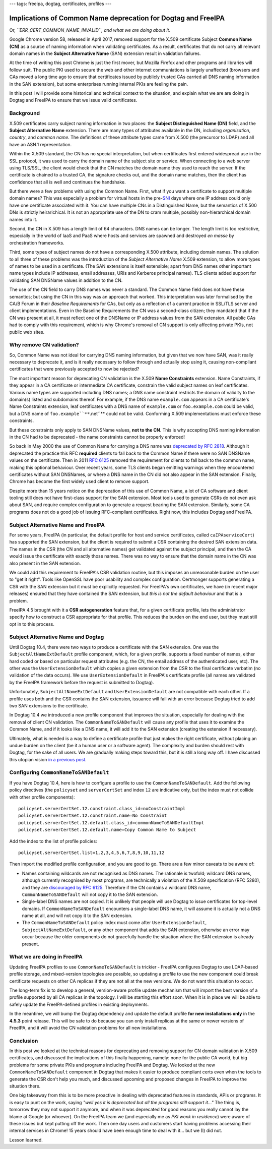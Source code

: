 ---
tags: freeipa, dogtag, certificates, profiles
---

Implications of Common Name deprecation for Dogtag and FreeIPA
==============================================================

Or, *``ERR_CERT_COMMON_NAME_INVALID``, and what we are doing about
it.*

Google Chrome version 58, released in April 2017, removed support
for the X.509 certificate Subject **Common Name (CN)** as a source
of naming information when validating certificates.  As a result,
certificates that do not carry all relevant domain names in the
**Subject Alternative Name** (SAN) extension result in validation
failures.

At the time of writing this post Chrome is just the first mover, but
Mozilla Firefox and other programs and libraries will follow suit.
The public PKI used to secure the web and other internet
communiations is largely unaffected (browsers and CAs moved a long
time ago to ensure that certificates issued by publicly trusted CAs
carried all DNS naming information in the SAN extension), but some
enterprises running internal PKIs are feeling the pain.

In this post I will provide some historical and technical context to
the situation, and explain what we are are doing in Dogtag and
FreeIPA to ensure that we issue valid certificates.


Background
----------

X.509 certificates carry subject naming information in two places:
the **Subject Distinguished Name (DN)** field, and the **Subject
Alternative Name** extension.  There are many types of attributes
available in the DN, including *organisation*, *country*, and
*common name*.  The definitions of these attribute types came from
X.500 (the precursor to LDAP) and all have an ASN.1 representation.

Within the X.509 standard, the CN has no special interpretation, but
when certificates first entered widespread use in the SSL protocol,
it was used to carry the domain name of the subject site or service.
When connecting to a web server using TLS/SSL, the client would
check that the CN matches the domain name they used to reach the
server.  If the certificate is chained to a trusted CA, the
signature checks out, and the domain name matches, then the client
has confidence that all is well and continues the handshake.

But there were a few problems with using the Common Name.  First,
what if you want a certificate to support multiple domain names?
This was especially a problem for virtual hosts in the pre-`SNI`_
days where one IP address could only have one certificate associated
with it.  You can have multiple CNs in a Distinguished Name, but the
semantics of X.500 DNs is strictly heirarichical.  It is not an
appropriate use of the DN to cram multiple, possibly
non-hierarchical domain names into it.

.. _SNI: https://en.wikipedia.org/wiki/Server_Name_Indication

Second, the CN in X.509 has a length limit of 64 characters.  DNS
names can be longer.  The length limit is too restrictive,
especially in the world of IaaS and PaaS where hosts and services
are spawned and destroyed *en masse* by orchestration frameworks.

Third, some types of subject names do not have a corresponding X.500
attribute, including domain names.  The solution to all three of
these problems was the introduction of the *Subject Alternative
Name* X.509 extension, to allow more types of names to be used in a
certificate.  (The SAN extensions is itself extensible; apart from
DNS names other important name types include IP addresses, email
addresses, URIs and Kerberos principal names).  TLS clients added
support for validating SAN DNSName values in addition to the CN.

The use of the CN field to carry DNS names was never a standard.
The Common Name field does not have these semantics; but using the
CN in this way was an approach that worked.  This interpretation was
later formalised by the CA/B Forum in their *Baseline Requirements*
for CAs, but only as a reflection of a current practice in SSL/TLS
server and client implementations.  Even in the Baseline
Requirements the CN was a second-class citizen; they mandated that
if the CN was present at all, it must reflect one of the DNSName or
IP address values from the SAN extension.  All public CAs had to
comply with this requirement, which is why Chrome's removal of CN
support is only affecting private PKIs, not public web sites.

.. _RFC 2818: https://tools.ietf.org/html/rfc2818#page-5


Why remove CN validation?
-------------------------

So, Common Name was not ideal for carrying DNS naming information,
but given that we now have SAN, was it really necessary to deprecate
it, and is it really necessary to follow through and actually stop
using it, causing non-compliant certificates that were previously
accepted to now be rejected?

The most important reason for deprecating CN validation is the X.509
**Name Constraints** extension.  Name Constraints, if they appear in
a CA certificate or intermediate CA certificate, constrain the valid
subject names on leaf certificates.  Various name types are
supported including DNS names; a DNS name constraint restricts the
domain of validity to the domain(s) listed and subdomains thereof.
For example, if the DNS name ``example.com`` appears in a CA
certificate's Name Constraints extension, leaf certificates with a
DNS name of ``example.com`` or ``foo.example.com`` could be valid,
but a DNS name of ``foo.example``**``.net``** could not be valid.
Conforming X.509 implementations must enforce these constraints.

But these constraints only apply to SAN DNSName values, **not to the
CN**.  This is why accepting DNS naming information in the CN had to
be deprecated - the name constraints cannot be properly enforced!

So back in May 2000 the use of Common Name for carrying a DNS name
was `deprecated by RFC 2818`_.  Although it deprecated the practice
this RFC **required** clients to fall back to the Common Name if
there were no SAN DNSName values on the certificate.  Then in 2011
`RFC 6125`_ removed the requirement for clients to fall back to the
common name, making this optional behaviour.  Over recent years,
some TLS clients began emitting warnings when they encountered
certificates without SAN DNSNames, or where a DNS name in the CN did
not also appear in the SAN extension.  Finally, Chrome has become
the first widely used client to remove support.

.. _deprecated by RFC 2818: https://tools.ietf.org/html/rfc2818#section-3.1
.. _RFC 6125: https://tools.ietf.org/html/rfc6125#section-6.4.4

Despite more than 15 years notice on the deprecation of this use of
Common Name, a lot of CA software and client tooling still does not
have first-class support for the SAN extension.  Most tools used to
generate CSRs do not even ask about SAN, and require complex
configuration to generate a request bearing the SAN extension.
Similarly, some CA programs does not do a good job of issuing
RFC-compliant certificates.  Right now, this includes Dogtag and
FreeIPA.


Subject Alternative Name and FreeIPA
------------------------------------

For some years, FreeIPA (in particular, the default profile for host
and service certificates, called ``caIPAserviceCert``) has supported
the SAN extension, but the client is required to submit a CSR
containing the desired SAN extension data.  The names in the CSR
(the CN and all alternative names) get validated against the subject
principal, and then the CA would issue the certificate with exactly
those names.  There was no way to ensure that the domain name in the
CN was also present in the SAN extension.

We could add this requirement to FreeIPA's CSR validation routine,
but this imposes an unreasonable burden on the user to "get it
right".  Tools like OpenSSL have poor usability and complex
configuration.  Certmonger supports generating a CSR with the SAN
extension but it must be explicitly requested.  For FreeIPA's own
certificates, we have (in recent major releases) ensured that they
have contained the SAN extension, but *this is not the default
behaviour* and that is a problem.

FreeIPA 4.5 brought with it a **CSR autogeneration** feature that,
for a given certificate profile, lets the administrator specify how
to construct a CSR appropriate for that profile.  This reduces the
burden on the end user, but they must still opt in to this process.


Subject Alternative Name and Dogtag
-----------------------------------

Until Dogtag 10.4, there were two ways to produce a certificate with
the SAN extension.  One was the ``SubjectAltNameExtDefault`` profile
component, which, for a given profile, supports a fixed number of
names, either hard coded or based on particular request attributes
(e.g. the CN, the email address of the authenticated user, etc).
The other was the ``UserExtensionDefault`` which copies a given
extension from the CSR to the final certificate verbatim (no
validation of the data occurs).  We use ``UserExtensionDefault`` in
FreeIPA's certificate profile (all names are validated by the
FreeIPA framework before the request is submitted to Dogtag).

Unfortunately, ``SubjectAltNameExtDefault`` and
``UserExtensionDefault`` are not compatible with each other.  If a
profile uses both and the CSR contains the SAN extension, issuance
will fail with an error because Dogtag tried to add two SAN
extensions to the certificate.

In Dogtag 10.4 we introduced a new profile component that improves
the situation, especially for dealing with the removal of client CN
validation.  The ``CommonNameToSANDefault`` will cause any profile
that uses it to examine the Common Name, and if it looks like a DNS
name, it will add it to the SAN extension (creating the extension if
necessary).

Ultimately, what is needed is a way to define a certificate profile
that just makes the right certificate, without placing an undue
burden on the client (be it a human user or a software agent).  The
complexity and burden should rest with Dogtag, for the sake of all
users.  We are gradually making steps toward this, but it is still a
long way off.  I have discussed this utopian vision `in a previous
post`_.

.. _in a previous post: 2015-11-04-freeipa-pki-future.html


Configuring ``CommonNameToSANDefault``
--------------------------------------

If you have Dogtag 10.4, here is how to configure a profile to use
the ``CommonNameToSANDefault``.  Add the following policy directives
(the ``policyset`` and ``serverCertSet`` and index ``12`` are
indicative only, but the index must not collide with other profile
components)::

  policyset.serverCertSet.12.constraint.class_id=noConstraintImpl
  policyset.serverCertSet.12.constraint.name=No Constraint
  policyset.serverCertSet.12.default.class_id=commonNameToSANDefaultImpl
  policyset.serverCertSet.12.default.name=Copy Common Name to Subject

Add the index to the list of profile policies::

  policyset.serverCertSet.list=1,2,3,4,5,6,7,8,9,10,11,12

Then import the modified profile configuration, and you are good to
go.  There are a few minor caveats to be aware of:

- Names containing wildcards are not recognised as DNS names.  The
  rationale is twofold; wildcard DNS names, although currently
  recognised by most programs, are technically a violation of the
  X.509 specification (RFC 5280), and they are `discouraged by RFC
  6125`_.  Therefore if the CN contains a wildcard DNS name,
  ``CommonNameToSANDefault`` will not copy it to the SAN extension.

- Single-label DNS names are not copied.  It is unlikely that people
  will use Dogtag to issue certificates for top-level domains.  If
  ``CommonNameToSANDefault`` encounters a single-label DNS name, it
  will assume it is actually not a DNS name at all, and will not
  copy it to the SAN extension.

- The ``CommonNameToSANDefault`` policy index must come after
  ``UserExtensionDefault``, ``SubjectAltNameExtDefault``, or any
  other component that adds the SAN extension, otherwise an error
  may occur because the older components do not gracefully handle
  the situation where the SAN extension is already present.

.. _discouraged by RFC 6125: https://tools.ietf.org/html/rfc6125#section-7.2


What we are doing in FreeIPA
----------------------------

Updating FreeIPA profiles to use ``CommonNameToSANDefault`` is
trickier - FreeIPA configures Dogtag to use LDAP-based profile
storage, and mixed-version topologies are possible, so updating a
profile to use the new component could break certificate requests on
other CA replicas if they are not all at the new versions.  We do
not want this situation to occur.

The long-term fix is to develop a general, version-aware profile
update mechanism that will import the best version of a profile
supported by all CA replicas in the topology.  I will be starting
this effort soon.  When it is in place we will be able to safely
update the FreeIPA-defined profiles in existing deployments.

In the meantime, we will bump the Dogtag dependency and update the
default profile **for new installations only** in the **4.5.3**
point release.  This will be safe to do because you can only install
replicas at the same or newer versions of FreeIPA, and it will avoid
the CN validation problems for all new installations.


Conclusion
----------

In this post we looked at the technical reasons for deprecating and
removing support for CN domain validation in X.509 certificates, and
discussed the implications of this finally happening, namely: none
for the public CA world, but big problems for some private PKIs and
programs including FreeIPA and Dogtag.  We looked at the new
``CommonNameToSANDefault`` component in Dogtag that makes it easier
to produce compliant certs even when the tools to generate the CSR
don't help you much, and discussed upcoming and proposed changes in
FreeIPA to improve the situation there.

One big takeaway from this is to be more proactive in dealing with
deprecated features in standards, APIs or programs.  It is easy to
punt on the work, saying *"well yes it is deprecated but all the
programs still support it..."*  The thing is, tomorrow they may not
support it anymore, and when it was deprecated for good reasons you
really cannot lay the blame at Google (or whoever).  On the FreeIPA
team we (and especially me as *PKI wonk in residence*) were aware of
these issues but kept putting off the work.  Then one day users and
customers start having problems accessing their internal services in
Chrome!  15 years should have been enough time to deal with it...
but we (I) did not.

Lesson learned.
